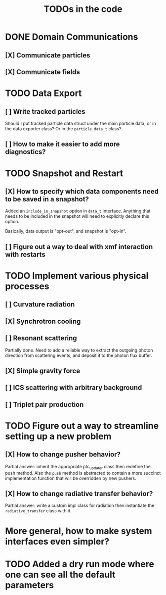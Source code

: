 #+TITLE: TODOs in the code


* DONE Domain Communications
** [X] Communicate particles
** [X] Communicate fields

* TODO Data Export
** [ ] Write tracked particles
Should I put tracked particle data struct under the main particle data, or in
the data exporter class? Or in the ~particle_data_t~ class?
** [ ] How to make it easier to add more diagnostics?
* TODO Snapshot and Restart
** [X] How to specify which data components need to be saved in a snapshot?
Added an ~include_in_snapshot~ option in ~data_t~ interface. Anything that needs
to be included in the snapshot will need to explicitly declare this option.

Basically, data output is "opt-out", and snapshot is "opt-in".
** [ ] Figure out a way to deal with xmf interaction with restarts
* TODO Implement various physical processes
** [ ] Curvature radiation
** [X] Synchrotron cooling
** [ ] Resonant scattering
Partially done. Need to add a reliable way to extract the outgoing photon
direction from scattering events, and deposit it to the photon flux buffer.
** [X] Simple gravity force
** [ ] ICS scattering with arbitrary background
** [ ] Triplet pair production
* TODO Figure out a way to streamline setting up a new problem
** [X] How to change pusher behavior?
Partial answer: inherit the appropriate ptc_updater class then redefine the push
method. Also the ~push~ method is abstracted to contain a more succinct
implementation function that will be overridden by new pushers.
** [X] How to change radiative transfer behavior?
Partial answer: write a custom impl class for radiation then instantiate the
~radiative_transfer~ class with it.
* More general, how to make system interfaces even simpler?
* TODO Added a dry run mode where one can see all the default parameters
